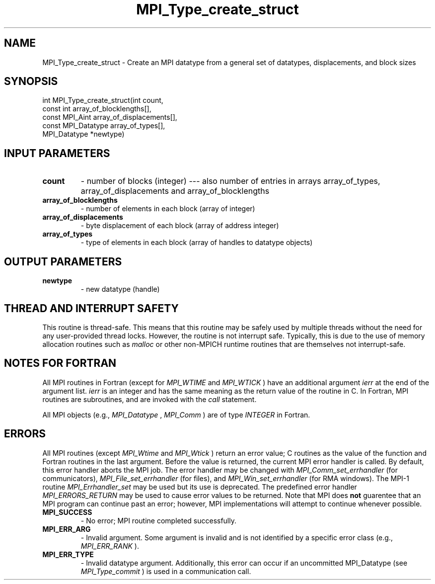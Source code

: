 .TH MPI_Type_create_struct 3 "9/7/2016" " " "MPI"
.SH NAME
MPI_Type_create_struct \-  Create an MPI datatype from a general set of datatypes, displacements, and block sizes 
.SH SYNOPSIS
.nf
int MPI_Type_create_struct(int count,
                         const int array_of_blocklengths[],
                         const MPI_Aint array_of_displacements[],
                         const MPI_Datatype array_of_types[],
                         MPI_Datatype *newtype)
.fi
.SH INPUT PARAMETERS
.PD 0
.TP
.B count 
- number of blocks (integer) --- also number of entries in arrays
array_of_types, array_of_displacements and array_of_blocklengths
.PD 1
.PD 0
.TP
.B array_of_blocklengths 
- number of elements in each block (array of integer)
.PD 1
.PD 0
.TP
.B array_of_displacements 
- byte displacement of each block (array of address integer)
.PD 1
.PD 0
.TP
.B array_of_types 
- type of elements in each block (array of handles to
datatype objects)
.PD 1

.SH OUTPUT PARAMETERS
.PD 0
.TP
.B newtype 
- new datatype (handle)
.PD 1

.SH THREAD AND INTERRUPT SAFETY

This routine is thread-safe.  This means that this routine may be
safely used by multiple threads without the need for any user-provided
thread locks.  However, the routine is not interrupt safe.  Typically,
this is due to the use of memory allocation routines such as 
.I malloc
or other non-MPICH runtime routines that are themselves not interrupt-safe.

.SH NOTES FOR FORTRAN
All MPI routines in Fortran (except for 
.I MPI_WTIME
and 
.I MPI_WTICK
) have
an additional argument 
.I ierr
at the end of the argument list.  
.I ierr
is an integer and has the same meaning as the return value of the routine
in C.  In Fortran, MPI routines are subroutines, and are invoked with the
.I call
statement.

All MPI objects (e.g., 
.I MPI_Datatype
, 
.I MPI_Comm
) are of type 
.I INTEGER
in Fortran.

.SH ERRORS

All MPI routines (except 
.I MPI_Wtime
and 
.I MPI_Wtick
) return an error value;
C routines as the value of the function and Fortran routines in the last
argument.  Before the value is returned, the current MPI error handler is
called.  By default, this error handler aborts the MPI job.  The error handler
may be changed with 
.I MPI_Comm_set_errhandler
(for communicators),
.I MPI_File_set_errhandler
(for files), and 
.I MPI_Win_set_errhandler
(for
RMA windows).  The MPI-1 routine 
.I MPI_Errhandler_set
may be used but
its use is deprecated.  The predefined error handler
.I MPI_ERRORS_RETURN
may be used to cause error values to be returned.
Note that MPI does 
.B not
guarentee that an MPI program can continue past
an error; however, MPI implementations will attempt to continue whenever
possible.

.PD 0
.TP
.B MPI_SUCCESS 
- No error; MPI routine completed successfully.
.PD 1
.PD 0
.TP
.B MPI_ERR_ARG 
- Invalid argument.  Some argument is invalid and is not
identified by a specific error class (e.g., 
.I MPI_ERR_RANK
).
.PD 1
.PD 0
.TP
.B MPI_ERR_TYPE 
- Invalid datatype argument.  Additionally, this error can
occur if an uncommitted MPI_Datatype (see 
.I MPI_Type_commit
) is used
in a communication call.
.PD 1
